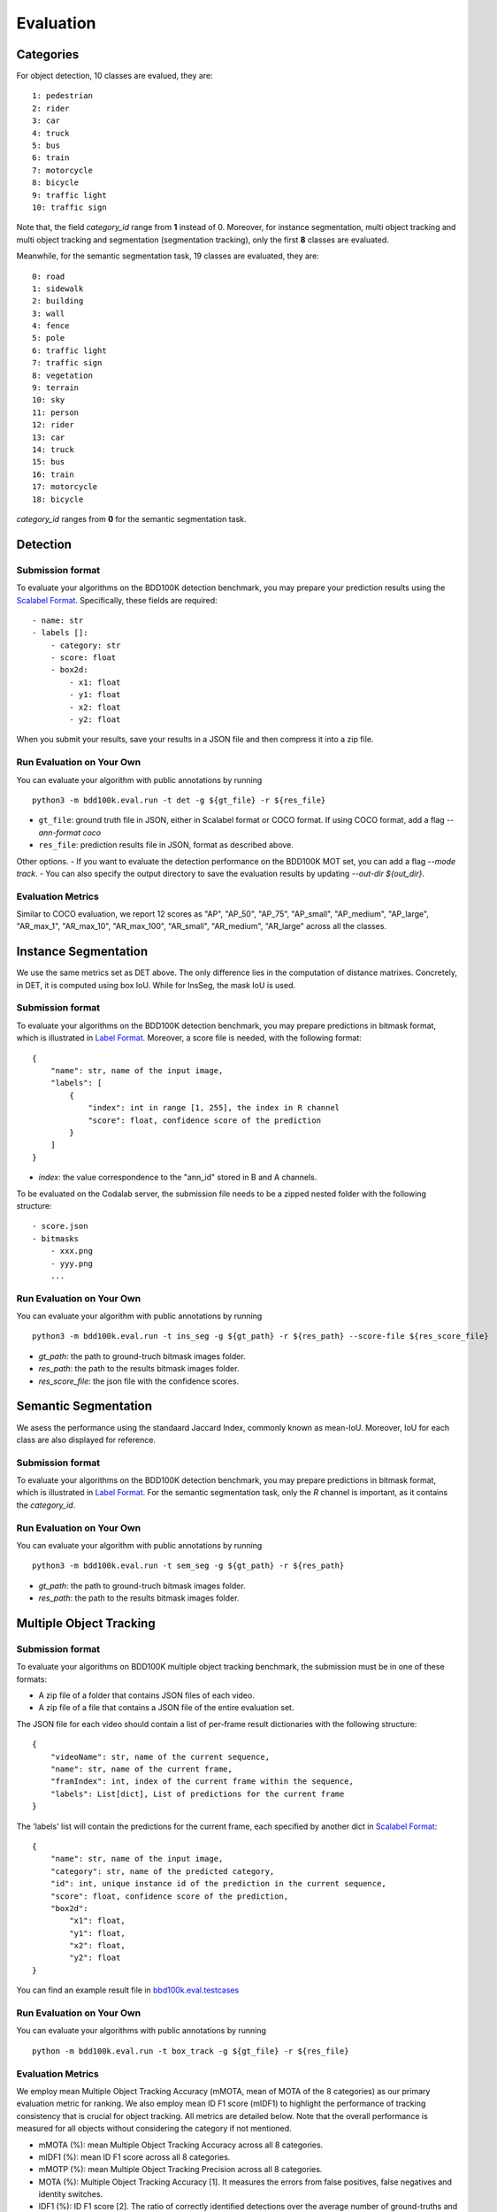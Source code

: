 Evaluation
===========


Categories
~~~~~~~~~

For object detection, 10 classes are evalued, they are:
::

    1: pedestrian
    2: rider
    3: car
    4: truck
    5: bus
    6: train
    7: motorcycle
    8: bicycle
    9: traffic light
    10: traffic sign

Note that, the field `category_id` range from **1** instead of 0.
Moreover, for instance segmentation, multi object tracking and multi object tracking and segmentation (segmentation tracking),
only the first **8** classes are evaluated.

Meanwhile, for the semantic segmentation task, 19 classes are evaluated, they are:
::

    0: road 
    1: sidewalk
    2: building
    3: wall
    4: fence
    5: pole
    6: traffic light
    7: traffic sign
    8: vegetation
    9: terrain
    10: sky
    11: person
    12: rider
    13: car
    14: truck
    15: bus
    16: train
    17: motorcycle
    18: bicycle

`category_id` ranges from **0** for the semantic segmentation task.


Detection
~~~~~~~~~

Submission format
^^^^^^^^^^^^^^^^^^^^^^

To evaluate your algorithms on the BDD100K detection benchmark, you may prepare
your prediction results using the `Scalabel Format <https://doc.scalabel.ai/format.html>`_.
Specifically, these fields are required:
::

    - name: str
    - labels []:
        - category: str
        - score: float
        - box2d:
            - x1: float
            - y1: float
            - x2: float
            - y2: float

When you submit your results, save your results in a JSON file and then compress it into a zip file.

Run Evaluation on Your Own
^^^^^^^^^^^^^^^^^^^^^^^^^^^

You can evaluate your algorithm with public annotations by running 
::
    
    python3 -m bdd100k.eval.run -t det -g ${gt_file} -r ${res_file} 

- ``gt_file``: ground truth file in JSON, either in Scalabel format or COCO format. If using COCO format, add a flag `--ann-format coco`
- ``res_file``: prediction results file in JSON, format as described above.

Other options.
- If you want to evaluate the detection performance on the BDD100K MOT set, 
you can add a flag `--mode track`. 
- You can also specify the output directory to save the evaluation results by updating `--out-dir ${out_dir}`.

Evaluation Metrics
^^^^^^^^^^^^^^^^^^^^^^

Similar to COCO evaluation, we report 12 scores as 
"AP", "AP_50", "AP_75", "AP_small", "AP_medium", "AP_large", "AR_max_1", "AR_max_10",
"AR_max_100", "AR_small", "AR_medium", "AR_large" across all the classes. 



Instance Segmentation
~~~~~~~~~~~~~~~~~~~~~~~~

We use the same metrics set as DET above. The only difference lies in the computation of distance matrixes.
Concretely, in DET, it is computed using box IoU. While for InsSeg, the mask IoU is used.

Submission format
^^^^^^^^^^^^^^^^^^^^^^

To evaluate your algorithms on the BDD100K detection benchmark, you may prepare predictions in bitmask format,
which is illustrated in `Label Format <https://doc.bdd100k.com/format.html#segmentation-label-formats>`_.
Moreover, a score file is needed, with the following format:
::

    {
        "name": str, name of the input image,
        "labels": [
            {
                "index": int in range [1, 255], the index in R channel
                "score": float, confidence score of the prediction
            } 
        ]
    }

- `index`: the value correspondence to the "ann_id" stored in B and A channels.

To be evaluated on the Codalab server, the submission file needs to be a zipped nested folder with the following structure:
::

    - score.json
    - bitmasks
        - xxx.png
        - yyy.png
        ...

Run Evaluation on Your Own
^^^^^^^^^^^^^^^^^^^^^^^^^^^

You can evaluate your algorithm with public annotations by running 
::
    
    python3 -m bdd100k.eval.run -t ins_seg -g ${gt_path} -r ${res_path} --score-file ${res_score_file} 

- `gt_path`: the path to ground-truch bitmask images folder.
- `res_path`: the path to the results bitmask images folder.
- `res_score_file`: the json file with the confidence scores.



Semantic Segmentation
~~~~~~~~~~~~~~~~~~~~~~~~

We asess the performance using the standaard Jaccard Index, commonly known as mean-IoU.
Moreover, IoU for each class are also displayed for reference.

Submission format
^^^^^^^^^^^^^^^^^^^^^^

To evaluate your algorithms on the BDD100K detection benchmark, you may prepare predictions in bitmask format,
which is illustrated in `Label Format <https://doc.bdd100k.com/format.html#segmentation-label-formats>`_.
For the semantic segmentation task, only the `R` channel is important, as it contains the `category_id`.

Run Evaluation on Your Own
^^^^^^^^^^^^^^^^^^^^^^^^^^^

You can evaluate your algorithm with public annotations by running 
::
    
    python3 -m bdd100k.eval.run -t sem_seg -g ${gt_path} -r ${res_path}

- `gt_path`: the path to ground-truch bitmask images folder.
- `res_path`: the path to the results bitmask images folder.



Multiple Object Tracking
~~~~~~~~~~~~~~~~~~~~~~~~

Submission format
^^^^^^^^^^^^^^^^^^^^^^

To evaluate your algorithms on BDD100K multiple object tracking benchmark, the submission must be in one of these formats:

- A zip file of a folder that contains JSON files of each video.

- A zip file of a file that contains a JSON file of the entire evaluation set.

The JSON file for each video should contain a list of per-frame result dictionaries with the following structure:
::

    {
        "videoName": str, name of the current sequence,
        "name": str, name of the current frame,
        "framIndex": int, index of the current frame within the sequence,
        "labels": List[dict], List of predictions for the current frame
    }

The 'labels' list will contain the predictions for the current frame, each specified by another dict in `Scalabel Format <https://doc.scalabel.ai/format.html>`_:
::

    {
        "name": str, name of the input image,
        "category": str, name of the predicted category,
        "id": int, unique instance id of the prediction in the current sequence,
        "score": float, confidence score of the prediction,
        "box2d": 
            "x1": float,
            "y1": float,
            "x2": float,
            "y2": float
    }

You can find an example result file in `bbd100k.eval.testcases <https://github.com/bdd100k/bdd100k/blob/master/bdd100k/eval/testcases/track_predictions.json>`_

Run Evaluation on Your Own
^^^^^^^^^^^^^^^^^^^^^^^^^^^

You can evaluate your algorithms with public annotations by running
::

    python -m bdd100k.eval.run -t box_track -g ${gt_file} -r ${res_file} 


Evaluation Metrics
^^^^^^^^^^^^^^^^^^^^^^

We employ mean Multiple Object Tracking Accuracy (mMOTA, mean of MOTA of the 8 categories)
as our primary evaluation metric for ranking. 
We also employ mean ID F1 score (mIDF1) to highlight the performance 
of tracking consistency that is crucial for object tracking.
All metrics are detailed below.
Note that the overall performance is measured for all objects without considering the category if not mentioned.

- mMOTA (%): mean Multiple Object Tracking Accuracy across all 8 categories.

- mIDF1 (%): mean ID F1 score across all 8 categories.

- mMOTP (%): mean Multiple Object Tracking Precision across all 8 categories.

- MOTA (%): Multiple Object Tracking Accuracy [1]. It measures the errors from false positives, false negatives and identity switches.

- IDF1 (%): ID F1 score [2]. The ratio of correctly identified detections over the average number of ground-truths and detections.

- MOTP (%): Multiple Object Tracking Precision [1]. It measures the misalignments between ground-truths and detections.

- FP: Number of False Positives [1].
 
- FN: Number of False Negatives [1].

- IDSw: Number of Identity Switches [1]. An identity switch is counted when a ground-truth object is matched with a identity that is different from the last known assigned identity.

- MT: Number of Mostly Tracked identities. At least 80 percent of their lifespan are tracked.

- PT: Number of Partially Tracked identities. At least 20 percent and less than 80 percent of their lifespan are tracked.

- ML: Number of Mostly Lost identities. Less of 20 percent of their lifespan are tracked.

- FM: Number of FragMentations. Total number of switches from tracked to not tracked detections.


[1] `Bernardin, Keni, and Rainer Stiefelhagen. "Evaluating multiple object tracking performance: the CLEAR MOT metrics." EURASIP Journal on Image and Video Processing 2008 (2008): 1-10. <https://link.springer.com/article/10.1155/2008/246309>`_

[2] `Ristani, Ergys, et al. "Performance measures and a data set for multi-target, multi-camera tracking." European Conference on Computer Vision. Springer, Cham, 2016. <https://arxiv.org/abs/1609.01775>`_



Super-category
^^^^^^^^^^^^^^^^^^^^^^^^^^^^^^^^^^^^^^^^^^
In addition to the evaluation of all 8 classes, 
we also evaluate results for 3 super-categories specified below.
The super-category evaluation results are provided only for the purpose of reference.

::

    "HUMAN":   ["pedestrian", "rider"],
    "VEHICLE": ["car", "bus", "truck", "train"],
    "BIKE":    ["motorcycle", "bicycle"]


Ignore regions
^^^^^^^^^^^^^^^^^^^^^^^^^^^^^^^^^^^^^^^^^^
After the bounding box matching process in evaluation, we ignore all detected false-positive boxes that have >50% overlap with the crowd region (ground-truth boxes with the "Crowd" attribute).

We also ignore object regions that are annotated as 3 distracting classes ("other person", "trailer", and "other vehicle") by the same strategy of crowd regions for simplicity. 


Pre-training
^^^^^^^^^^^^^^^^^^^^^^^^^^^^^^^^^^^^^^^^^^
It is a fair game to pre-train your network with **ImageNet**, 
but if other datasets are used, please note in the submission description. 
We will rank the methods without using external datasets except **ImageNet**.

.. Jiangmiao: online or offline constrains??
.. Jiangmiao: ranking metric by mMOTA? KITTI said no ranking metric. 


Multi Object Tracking and Segmentation (Segmentation Tracking)
~~~~~~~~~~~~~~~~~~~~~~~~

We use the same metrics set as MOT above. The only difference lies in the computation of distance matrixes.
Concretely, in MOT, it is computed using box IoU. While for MOTS, the mask IoU is used.

Submission format
^^^^^^^^^^^^^^^^^

The submission should be a zipped nested folder for bitmask images.
Moreover, images belonging to the same video should be placed in the same folder, named by ${video_name}.

You can find an example bitmask file in `bbd100k.eval.testcases.mots <https://github.com/bdd100k/bdd100k/blob/master/bdd100k/eval/testcases/mots/example_bitmask.png>`_

Run Evaluation on Your Own
^^^^^^^^^^^^^^^^^^^^^^^^^^^

You can evaluate your algorithms with public annotations by running
::

    python -m bdd100k.eval.run -t seg_track -g ${gt_path} -r ${res_path} 

- `gt_path`: the path to the ground-truch bitmask images folder.
- `res_path`: the path to the results bitmask images folder.